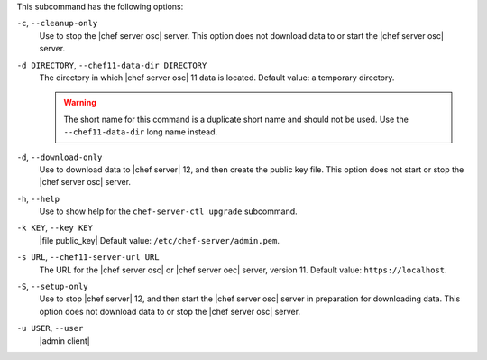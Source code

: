 .. The contents of this file are included in multiple topics.
.. This file describes a command or a sub-command for chef-server-ctl.
.. This file should not be changed in a way that hinders its ability to appear in multiple documentation sets.


This subcommand has the following options:

``-c``, ``--cleanup-only``
   Use to stop the |chef server osc| server. This option does not download data to or start the |chef server osc| server.

``-d DIRECTORY``, ``--chef11-data-dir DIRECTORY``
   The directory in which |chef server osc| 11 data is located. Default value: a temporary directory.

   .. warning:: The short name for this command is a duplicate short name and should not be used. Use the ``--chef11-data-dir`` long name instead.

``-d``, ``--download-only``
   Use to download data to |chef server| 12, and then create the public key file. This option does not start or stop the |chef server osc| server.

``-h``, ``--help``
   Use to show help for the ``chef-server-ctl upgrade`` subcommand.

``-k KEY``, ``--key KEY``
   |file public_key| Default value: ``/etc/chef-server/admin.pem``.

``-s URL``, ``--chef11-server-url URL``
   The URL for the |chef server osc| or |chef server oec| server, version 11. Default value: ``https://localhost``.

``-S``, ``--setup-only``
   Use to stop |chef server| 12, and then start the |chef server osc| server in preparation for downloading data. This option does not download data to or stop the |chef server osc| server.

``-u USER``, ``--user``
   |admin client|
